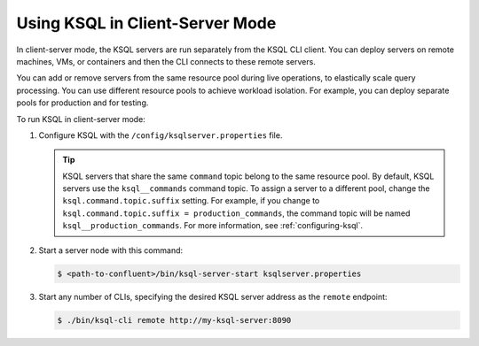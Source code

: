 .. _install_ksql-client-server:

Using KSQL in Client-Server Mode
================================

In client-server mode, the KSQL servers are run separately from the KSQL CLI client. You can deploy servers on remote machines,
VMs, or containers and then the CLI connects to these remote servers.

You can add or remove servers from the same resource pool during live operations, to elastically scale query processing. You
can use different resource pools to achieve workload isolation. For example, you can deploy separate pools for production
and for testing.

.. image:: ../img/client-server.png
    :align: center

To run KSQL in client-server mode:

#.  Configure KSQL with the ``/config/ksqlserver.properties`` file.

    .. tip:: KSQL servers that share the same ``command`` topic belong to the same resource pool. By default, KSQL servers use the ``ksql__commands`` command topic. To assign a server to a different pool, change the ``ksql.command.topic.suffix`` setting. For example, if you change to ``ksql.command.topic.suffix = production_commands``, the command topic will be named ``ksql__production_commands``. For more information, see :ref:`configuring-ksql`.

#.  Start a server node with this command:

    .. code:: bash

        $ <path-to-confluent>/bin/ksql-server-start ksqlserver.properties

#.  Start any number of CLIs, specifying the desired KSQL server address as the ``remote`` endpoint:

    .. code:: bash

        $ ./bin/ksql-cli remote http://my-ksql-server:8090



